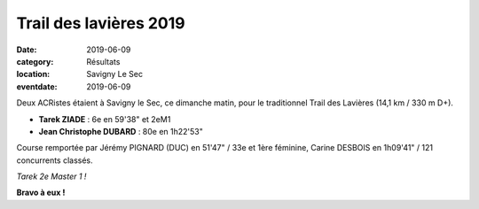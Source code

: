 Trail des lavières 2019
=======================

:date: 2019-06-09
:category: Résultats
:location: Savigny Le Sec
:eventdate: 2019-06-09

Deux ACRistes étaient à Savigny le Sec, ce dimanche matin, pour le traditionnel Trail des Lavières (14,1 km / 330 m D+).

- **Tarek ZIADE** : 6e en 59'38" et 2eM1
- **Jean Christophe DUBARD** : 80e en 1h22'53"

Course remportée par Jérémy PIGNARD (DUC) en 51'47" / 33e et 1ère féminine, Carine DESBOIS en 1h09'41" / 121 concurrents classés.

.. image:: http://assets.acr-dijon.org/lavieres2019.jpg

*Tarek 2e Master 1 !*

**Bravo à eux !**
